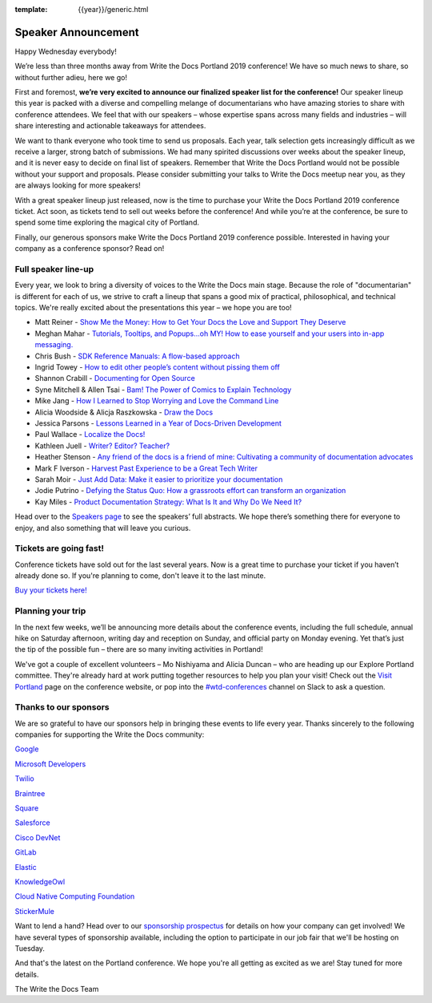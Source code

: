 :template: {{year}}/generic.html

.. post:: Feb 27, 2019
   :tags: portland-2019, cfp, talks

Speaker Announcement
====================

Happy Wednesday everybody!

We’re less than three months away from Write the Docs Portland 2019
conference! We have so much news to share, so without further adieu,
here we go!

First and foremost, **we’re very excited to announce our finalized speaker
list for the conference!** Our speaker lineup this year is packed with a
diverse and compelling melange of documentarians who have amazing
stories to share with conference attendees. We feel that with our
speakers – whose expertise spans across many fields and industries –
will share interesting and actionable takeaways for attendees.

We want to thank everyone who took time to send us proposals. Each year,
talk selection gets increasingly difficult as we receive a larger,
strong batch of submissions. We had many spirited discussions over weeks
about the speaker lineup, and it is never easy to decide on final list
of speakers. Remember that Write the Docs Portland would not be possible
without your support and proposals. Please consider submitting your
talks to Write the Docs meetup near you, as they are always looking for
more speakers!

With a great speaker lineup just released, now is the time to purchase
your Write the Docs Portland 2019 conference ticket. Act soon, as
tickets tend to sell out weeks before the conference! And while you’re
at the conference, be sure to spend some time exploring the magical city
of Portland.

Finally, our generous sponsors make Write the Docs Portland 2019
conference possible. Interested in having your company as a conference
sponsor? Read on!

Full speaker line-up
--------------------

Every year, we look to bring a diversity of voices to the Write the Docs
main stage. Because the role of "documentarian" is different for each of
us, we strive to craft a lineup that spans a good mix of practical,
philosophical, and technical topics.
We're really excited about the presentations this year – we hope you are too!


* Matt Reiner - `Show Me the Money: How to Get Your Docs the Love and Support They Deserve <https://www.writethedocs.org/conf/portland/2019/speakers/#speaker-portland-2019-matt-reiner>`_
* Meghan Mahar - `Tutorials, Tooltips, and Popups…oh MY!  How to ease yourself and your users into in-app messaging. <https://www.writethedocs.org/conf/portland/2019/speakers/#speaker-portland-2019-meghan-mahar>`_
* Chris Bush - `SDK Reference Manuals: A flow-based approach <https://www.writethedocs.org/conf/portland/2019/speakers/#speaker-portland-2019-chris-bush>`_
* Ingrid Towey - `How to edit other people’s content without pissing them off <https://www.writethedocs.org/conf/portland/2019/speakers/#speaker-portland-2019-ingrid-towey>`_
* Shannon Crabill - `Documenting for Open Source <https://www.writethedocs.org/conf/portland/2019/speakers/#speaker-portland-2019-shannon-crabill>`_
* Syne Mitchell & Allen Tsai - `Bam! The Power of Comics to Explain Technology <https://www.writethedocs.org/conf/portland/2019/speakers/#speaker-portland-2019-syne-mitchell-allen-tsai>`_
* Mike Jang - `How I Learned to Stop Worrying and Love the Command Line <https://www.writethedocs.org/conf/portland/2019/speakers/#speaker-portland-2019-mike-jang>`_
* Alicia Woodside & Alicja Raszkowska - `Draw the Docs <https://www.writethedocs.org/conf/portland/2019/speakers/#speaker-portland-2019-alicia-woodside-alicja-raszkowska>`_
* Jessica Parsons - `Lessons Learned in a Year of Docs-Driven Development <https://www.writethedocs.org/conf/portland/2019/speakers/#speaker-portland-2019-jessica-parsons>`_
* Paul Wallace - `Localize the Docs! <https://www.writethedocs.org/conf/portland/2019/speakers/#speaker-portland-2019-paul-wallace>`_
* Kathleen Juell - `Writer? Editor? Teacher? <https://www.writethedocs.org/conf/portland/2019/speakers/#speaker-portland-2019-kathleen-juell>`_
* Heather Stenson - `Any friend of the docs is a friend of mine: Cultivating a community of documentation advocates <https://www.writethedocs.org/conf/portland/2019/speakers/#speaker-portland-2019-heather-stenson>`_
* Mark F Iverson - `Harvest Past Experience to be a Great Tech Writer <https://www.writethedocs.org/conf/portland/2019/speakers/#speaker-portland-2019-mark-f-iverson>`_
* Sarah Moir - `Just Add Data: Make it easier to prioritize your documentation  <https://www.writethedocs.org/conf/portland/2019/speakers/#speaker-portland-2019-sarah-moir>`_
* Jodie Putrino - `Defying the Status Quo: How a grassroots effort can transform an organization <https://www.writethedocs.org/conf/portland/2019/speakers/#speaker-portland-2019-jodie-putrino>`_
* Kay Miles - `Product Documentation Strategy: What Is It and Why Do We Need It? <https://www.writethedocs.org/conf/portland/2019/speakers/#speaker-portland-2019-kay-miles>`_

Head over to the `Speakers page <http://www.writethedocs.org/conf/portland/2019/speakers/>`_ to
see the speakers’ full abstracts. We hope there’s something there for
everyone to enjoy, and also something that will leave you curious.

Tickets are going fast!
-----------------------

Conference tickets have sold out for the last several years. Now is a
great time to purchase your ticket if you haven’t already done so. If
you're planning to come, don't leave it to the last minute.

`Buy your tickets here! <http://www.writethedocs.org/conf/portland/2019/tickets/>`_

Planning your trip
------------------

In the next few weeks, we’ll be announcing more details about the
conference events, including the full schedule, annual hike on Saturday
afternoon, writing day and reception on Sunday, and official party on
Monday evening. Yet that’s just the tip of the possible fun – there are
so many inviting activities in Portland!

We've got a couple of excellent volunteers – Mo Nishiyama and Alicia
Duncan – who are heading up our Explore Portland committee. They're
already hard at work putting together resources to help you plan your
visit! Check out the `Visit Portland <http://www.writethedocs.org/conf/portland/2019/visiting/>`_ page
on the conference website, or pop into the
`#wtd-conferences <https://writethedocs.slack.com/messages/wtd-conferences>`_ channel
on Slack to ask a question.

Thanks to our sponsors
----------------------

We are so grateful to have our sponsors help in bringing these events to
life every year. Thanks sincerely to the following companies for
supporting the Write the Docs community:

`Google <https://www.google.com/>`_

`Microsoft Developers <https://developers.microsoft.com/en-us/>`_

`Twilio <https://www.twilio.com>`_

`Braintree <https://www.braintreepayments.com>`_

`Square <https://squareup.com/us/en>`_

`Salesforce <https://www.salesforce.com>`_

`Cisco DevNet <https://developer.cisco.com>`_

`GitLab <https://about.gitlab.com>`_

`Elastic <https://www.elastic.co>`_

`KnowledgeOwl <https://www.knowledgeowl.com/home>`_

`Cloud Native Computing Foundation <https://www.cncf.io>`_

`StickerMule <https://www.stickermule.com/supports/writethedocs-portland>`_

Want to lend a hand? Head over to our `sponsorship prospectus <http://www.writethedocs.org/conf/portland/2019/sponsors/prospectus/>`_ for
details on how your company can get involved! We have several types of
sponsorship available, including the option to participate in our job  
fair that we'll be hosting on Tuesday.

And that's the latest on the Portland conference. We hope you're all
getting as excited as we are! Stay tuned for more details.

The Write the Docs Team
